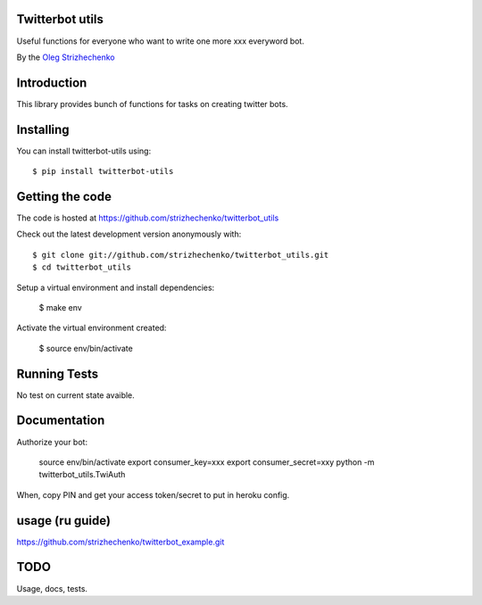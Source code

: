 ============
Twitterbot utils
============

.. image:: https://img.shields.io/travis/strizhechenko/twitterbot_utils/master.svg
    :target: https://travis-ci.org/strizhechenko/coveralls-python





Useful functions for everyone who want to write one more xxx everyword bot.

By the `Oleg Strizhechenko <oleg.strizhechenko@gmail.com>`_

============
Introduction
============

This library provides bunch of functions for tasks on creating twitter bots.

==========
Installing
==========

You can install twitterbot-utils using::

    $ pip install twitterbot-utils

================
Getting the code
================

The code is hosted at https://github.com/strizhechenko/twitterbot_utils

Check out the latest development version anonymously with::

    $ git clone git://github.com/strizhechenko/twitterbot_utils.git
    $ cd twitterbot_utils

Setup a virtual environment and install dependencies:

	$ make env

Activate the virtual environment created:

	$ source env/bin/activate

=============
Running Tests
=============
No test on current state avaible.

=============
Documentation
=============

Authorize your bot:

        source env/bin/activate
        export consumer_key=xxx
        export consumer_secret=xxy
        python -m twitterbot_utils.TwiAuth

When, copy PIN and get your access token/secret to put in heroku config.


=====
usage (ru guide)
=====

https://github.com/strizhechenko/twitterbot_example.git

=====
TODO
=====

Usage, docs, tests.
